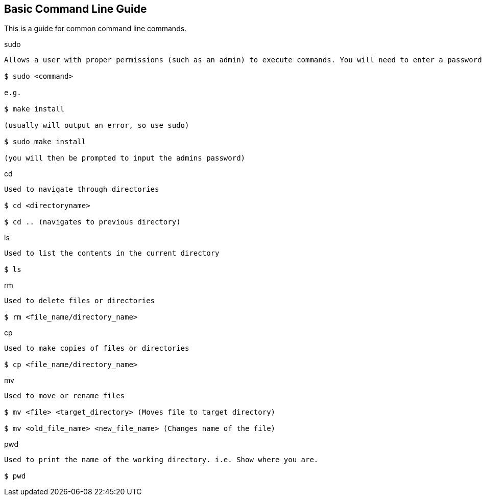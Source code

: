 Basic Command Line Guide
------------------------

This is a guide for common command line commands.

.sudo
----
Allows a user with proper permissions (such as an admin) to execute commands. You will need to enter a password for the command to run.

$ sudo <command>

e.g.

$ make install

(usually will output an error, so use sudo)

$ sudo make install

(you will then be prompted to input the admins password)
----

.cd
----
Used to navigate through directories

$ cd <directoryname>

$ cd .. (navigates to previous directory)
----

.ls
----
Used to list the contents in the current directory

$ ls 
----

.rm
----
Used to delete files or directories

$ rm <file_name/directory_name>
----

.cp
----
Used to make copies of files or directories

$ cp <file_name/directory_name>
----

.mv
----
Used to move or rename files

$ mv <file> <target_directory> (Moves file to target directory)

$ mv <old_file_name> <new_file_name> (Changes name of the file)
----

.pwd
----
Used to print the name of the working directory. i.e. Show where you are.

$ pwd
----


